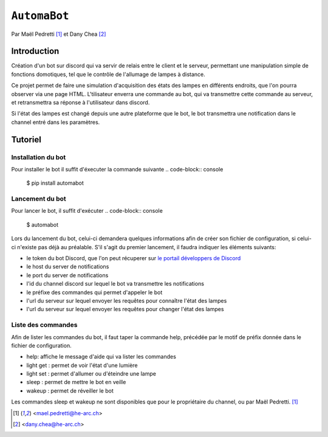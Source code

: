 ``AutomaBot``
=============
.. image:: https://travis-ci.org/73VW/AutomaBot.svg?branch=master
    :target: https://travis-ci.org/73VW/AutomaBot

Par Maël Pedretti [#mp]_ et Dany Chea [#dc]_

Introduction
------------

Création d'un bot sur discord qui va servir de relais entre le client et le serveur, permettant une manipulation simple de fonctions domotiques, tel que le contrôle de l'allumage de lampes à distance.

Ce projet permet de faire une simulation d'acquisition des états des lampes en différents endroits, que l'on pourra observer via une page HTML.
L'tilisateur enverra une commande au bot, qui va transmettre cette commande au serveur, et retransmettra sa réponse à l'utilisateur dans discord.

Si l'état des lampes est changé depuis une autre plateforme que le bot, le bot transmettra une notification dans le channel entré dans les paramètres.



Tutoriel
--------
Installation du bot
^^^^^^^^^^^^^^^^^^^

Pour installer le bot il suffit d'éxecuter la commande suivante
.. code-block:: console

    $ pip install automabot

Lancement du bot
^^^^^^^^^^^^^^^^

Pour lancer le bot, il suffit d'exécuter
.. code-block:: console

    $ automabot

Lors du lancement du bot, celui-ci demandera quelques informations afin de créer son fichier de configuration, si celui-ci n'existe pas déjà au préalable.
S'il s'agit du premier lancement, il faudra indiquer les éléments suivants:

- le token du bot Discord, que l'on peut récuperer sur `le portail développers de Discord <https://discordapp.com/developers/applications/me>`_
- le host du server de notifications
- le port du server de notifications
- l'id du channel discord sur lequel le bot va transmettre les notifications
- le préfixe des commandes qui permet d'appeler le bot
- l'url du serveur sur lequel envoyer les requêtes pour connaître l'état des lampes
- l'url du serveur sur lequel envoyer les requêtes pour changer l'état des lampes

Liste des commandes
^^^^^^^^^^^^^^^^^^^

Afin de lister les commandes du bot, il faut taper la commande help, précédée par le motif de préfix donnée dans le fichier de configuration.

- help: affiche le message d'aide qui va lister les commandes
- light get : permet de voir l'état d'une lumière
- light set : permet d'allumer ou d'éteindre une lampe
- sleep : permet de mettre le bot en veille
- wakeup : permet de réveiller le bot

Les commandes sleep et wakeup ne sont disponibles que pour le propriétaire du channel, ou par Maël Pedretti. [#mp]_

.. [#mp] <mael.pedretti@he-arc.ch>
.. [#dc] <dany.chea@he-arc.ch>
